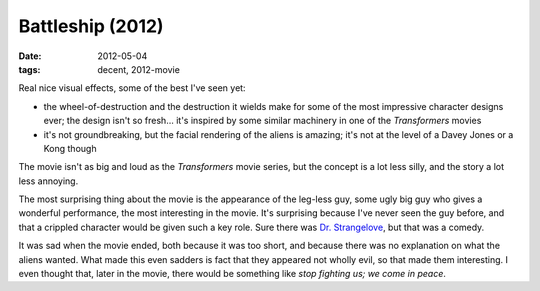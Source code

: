 Battleship (2012)
=================

:date: 2012-05-04
:tags: decent, 2012-movie



Real nice visual effects, some of the best I've seen yet:

-  the wheel-of-destruction and the destruction it wields make for some
   of the most impressive character designs ever; the design isn't so
   fresh... it's inspired by some similar machinery in one of the
   *Transformers* movies

-  it's not groundbreaking, but the facial rendering of the aliens is
   amazing; it's not at the level of a Davey Jones or a Kong though

The movie isn't as big and loud as the *Transformers* movie series, but
the concept is a lot less silly, and the story a lot less annoying.

The most surprising thing about the movie is the appearance of the
leg-less guy, some ugly big guy who gives a wonderful performance, the
most interesting in the movie. It's surprising because I've never seen
the guy before, and that a crippled character would be given such a key
role. Sure there was `Dr. Strangelove`_, but that was a comedy.

It was sad when the movie ended, both because it was too short, and
because there was no explanation on what the aliens wanted. What made
this even sadders is fact that they appeared not wholly evil, so that
made them interesting. I even thought that, later in the movie, there
would be something like *stop fighting us; we come in peace*.

.. _Dr. Strangelove: http://movies.tshepang.net/dr-strangelove-1964

